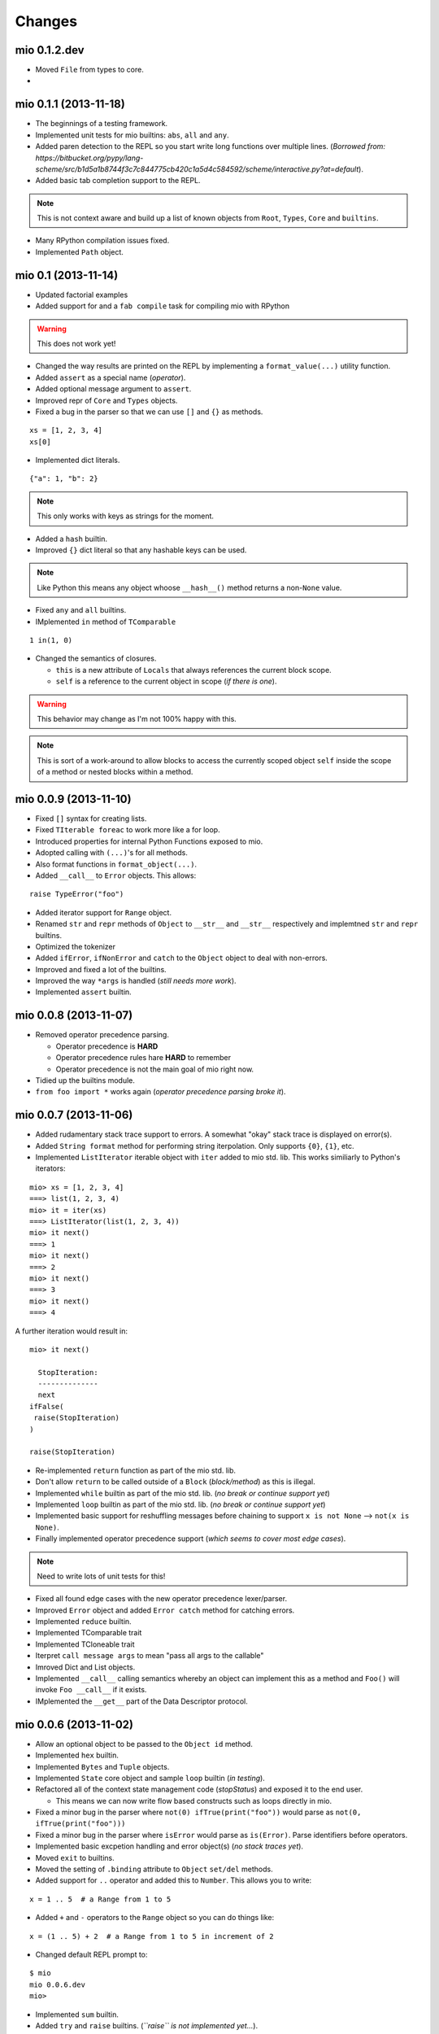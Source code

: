 Changes
-------


mio 0.1.2.dev
.............

- Moved ``File`` from types to core.
- 


mio 0.1.1  (2013-11-18)
.......................

- The beginnings of a testing framework.
- Implemented unit tests for mio builtins: ``abs``, ``all`` and ``any``.
- Added paren detection to the REPL so you start write long functions over multiple lines. (*Borrowed from: https://bitbucket.org/pypy/lang-scheme/src/b1d5a1b8744f3c7c844775cb420c1a5d4c584592/scheme/interactive.py?at=default*).
- Added basic tab completion support to the REPL.

.. note:: This is not context aware and build up a list of known objects from ``Root``, ``Types``, ``Core`` and ``builtins``.

- Many RPython compilation issues fixed.
- Implemented ``Path`` object.


mio 0.1 (2013-11-14)
....................

- Updated factorial examples
- Added support for and a ``fab compile`` task for compiling mio with RPython

.. warning:: This does not work yet!

- Changed the way results are printed on the REPL by implementing a ``format_value(...)`` utility function.
- Added ``assert`` as a special name (*operator*).
- Added optional message argument to ``assert``.
- Improved repr of ``Core`` and ``Types`` objects.
- Fixed a bug in the parser so that we can use ``[]`` and ``{}`` as methods.

::
    
    xs = [1, 2, 3, 4]
    xs[0]
    
- Implemented dict literals.

::
    
    {"a": 1, "b": 2}
    
.. note:: This only works with keys as strings for the moment.

- Added a ``hash`` builtin.
- Improved ``{}`` dict literal so that any hashable keys can be used.

.. note:: Like Python this means any object whoose ``__hash__()`` method
          returns a non-``None`` value.

- Fixed ``any`` and ``all`` builtins.
- IMplemented ``in`` method of ``TComparable``

::
    
    1 in(1, 0)
    
- Changed the semantics of closures.

  - ``this`` is a new attribute of ``Locals`` that always references the
    current block scope.
  - ``self`` is a reference to the current object in scope (*if there is one*).

.. warning:: This behavior may change as I'm not 100% happy with this.

.. note:: This is sort of a work-around to allow blocks to access the
          currently scoped object ``self`` inside the scope of a method
          or nested blocks within a method.


mio 0.0.9 (2013-11-10)
......................

- Fixed ``[]`` syntax for creating lists.
- Fixed ``TIterable foreac`` to work more like a for loop.
- Introduced properties for internal Python Functions exposed to mio.
- Adopted calling with ``(...)``'s for all methods.
- Also format functions in ``format_object(...)``.
- Added ``__call__`` to ``Error`` objects. This allows:

::
    
    raise TypeError("foo")

- Added iterator support for ``Range`` object.
- Renamed ``str`` and ``repr`` methods of ``Object`` to ``__str__`` and ``__str__`` respectively and implemtned ``str`` and ``repr`` builtins.
- Optimized the tokenizer
- Added ``ifError``, ``ifNonError`` and ``catch`` to the ``Object`` object to deal with non-errors.
- Improved and fixed a lot of the builtins.
- Improved the way ``*args`` is handled (*still needs more work*).
- Implemented ``assert`` builtin.


mio 0.0.8 (2013-11-07)
......................

- Removed operator precedence parsing.

  - Operator precedence is **HARD**
  - Operator precedence rules hare **HARD** to remember
  - Operator precedence is not the main goal of mio right now.

- Tidied up the builtins module.
- ``from foo import *`` works again (*operator precedence parsing broke it*).


mio 0.0.7 (2013-11-06)
......................

- Added rudamentary stack trace support to errors. A somewhat "okay" stack trace is displayed on error(s).
- Added ``String format`` method for performing string iterpolation. Only supports ``{0}``, ``{1}``, etc.
- Implemented ``ListIterator`` iterable object with ``iter`` added to mio std. lib. This works similiarly to Python's iterators:

::
    
    mio> xs = [1, 2, 3, 4]
    ===> list(1, 2, 3, 4)
    mio> it = iter(xs)
    ===> ListIterator(list(1, 2, 3, 4))
    mio> it next()
    ===> 1
    mio> it next()
    ===> 2
    mio> it next()
    ===> 3
    mio> it next()
    ===> 4
    
A further iteration would result in:

::
    
    mio> it next()

      StopIteration: 
      --------------
      next
    ifFalse(
     raise(StopIteration) 
    ) 

    raise(StopIteration) 
    
- Re-implemented ``return`` function as part of the mio std. lib.
- Don't allow ``return`` to be called outside of a ``Block`` (*block/method*) as this is illegal.
- Implemented ``while`` builtin as part of the mio std. lib.
  (*no break or continue support yet*)
- Implemented ``loop`` builtin as part of the mio std. lib.
  (*no break or continue support yet*)
- Implemented basic support for reshuffling messages before chaining to support ``x is not None`` --> ``not(x is None)``.
- Finally implemented operator precedence support (*which seems to cover most edge cases*).

.. note:: Need to write lots of unit tests for this!

- Fixed all found edge cases with the new operator precedence lexer/parser.
- Improved ``Error`` object and added ``Error catch`` method for catching errors.
- Implemented ``reduce`` builtin.
- Implemented TComparable trait
- Implemented TCloneable trait
- Iterpret ``call message args`` to mean "pass all args to the callable"
- Imroved Dict and List objects.
- Implemented ``__call__`` calling semantics whereby an object can implement this as a method and ``Foo()`` will invoke ``Foo __call__`` if it exists.
- IMplemented the ``__get__`` part of the Data Descriptor protocol.


mio 0.0.6 (2013-11-02)
......................

- Allow an optional object to be passed to the ``Object id`` method.
- Implemented ``hex`` builtin.
- Implemented ``Bytes`` and ``Tuple`` objects.
- Implemented ``State`` core object and sample ``loop`` builtin (*in testing*).
- Refactored all of the context state management code (*stopStatus*) and exposed it to the end user.

  - This means we can now write flow based constructs such as loops directly in mio.

- Fixed a minor bug in the parser where ``not(0) ifTrue(print("foo"))`` would parse as ``not(0, ifTrue(print("foo")))``
- Fixed a minor bug in the parser where ``isError`` would parse as ``is(Error)``. Parse identifiers before operators.
- Implemented basic excpetion handling and error object(s) (*no stack traces yet*).
- Moved ``exit`` to builtins.
- Moved the setting of ``.binding`` attribute to ``Object`` ``set/del`` methods.
- Added support for ``..`` operator and added this to ``Number``. This allows you to write:

::
    
    x = 1 .. 5  # a Range from 1 to 5
    
- Added ``+`` and ``-`` operators to the ``Range`` object so you can do things like:

::
    
    x = (1 .. 5) + 2  # a Range from 1 to 5 in increment of 2
    
- Changed default REPL prompt to: 

::
    
    $ mio
    mio 0.0.6.dev
    mio>
    
- Implemented ``sum`` builtin.
- Added ``try`` and ``raise`` builtins. (*``raise`` is not implemented yet...*).
- Added support for User level Error(s) and implemented ``Exception raise``
- Replaced ``Continuation call`` with activatable object semantics. This means:

::
    
    c = Continuation current()
    print("foo")
    c()
    
- ``Object evalArg`` should evaluate the argument with context as the receiver.
- Added ``List __getitem__`` and ``List __len__`` methods.
- Added ``TIterable`` trait to the mio bootstrap library and added this to ``List``.
- Removed ``foreach``, ``whilte``, ``continue``, ``break`` and ``return`` ``Object`` methods. These will be re-implemented as traits and builtins.
- Changed the way the parser parses and treats operators. They are no longer parsed in a deep right tree.

Example::
    
    1 + 2 * 3

OLD::
    
    1 +(2 *(3))
    
NEW::
    
    1 +(2) *(3)
    
- This will probably make reshuffling and therefore implementing operator precedence a lot easier.
- This also makes the following expressions possible (*used in the builtins module*):

::
    
    from foo import *
    
- Added ``TypeError``, ``KeyError`` and ``AttributeError`` to the mio std. lib.
- Made it possible to import members from a module with: ``from foo import bar``


mio 0.0.5 (2013-10-29)
......................

- Split up core into core and types.
- Re-implemented ``True``, ``False`` and ``None`` in mio.
- Implemented ``bin`` builtin.
- Implemented ``bool`` builtin.
- Implemented ``callable`` builtin.
- Implemented ``cha`` builtin.
- IMplemented ``from`` and ``import`` builtins.
- Make the ``Object pimitive`` ``:foo`` method return the internal Python data type.
- Fixed the ``abs`` builtin to return an newly cloned Number.
- Implemented support for packages ala Python.
- Restructured the mio std. lib
- mio nwo bootstraps itself via an import of the "bootstrap" package.
- Reimplemented ``Object clone`` in the mio std. lib.


mio 0.0.4 (*2013-10-27*)
........................

- Moved the implementation of ``super`` to the mio std. lib
- Only set ``_`` as the last result in the Root object (*the Lobby*)
- Added support for ``()``, ``[]`` and ``{}`` special messages that can be used to define syntactic suguar for lists, dicts, etc.
- Implemented ``Dict`` object type and ``{a=1, b=2}`` syntactic sugar to the builtint (*mio std. lib*) ``dict()`` method.
- Refactored the ``File`` object implementation and made it's repr more consistent with other objects in mio.
- Fixed keyword argument support.
- Fixed a few minor bugs in the ``Message`` object and improved test coverage.
- Added ``?`` as a valid operator and an implementation of ``Object ?message`` in the mio std. lib.
- Fixed a bug with ``Range``'s internal iterator causing ``Range asList`` not to work.
- Fixed a bug with ``Object foreach`` and ``continue``.
- **Achived 100% test coverage!**
- Implemented ``*args`` and ``**kwargs`` support for methods and blocks.
- Removed ``Object`` methods ``print``, ``println``, ``write`` and ``writeln`` in favor of the new builtin ``print`` function in the mio std. lib
- Added an implemenation of ``map`` to the mio std. lib
- Fixed a bug with the parser where an argument's previous attribute was not getting set correctly.
- Reimplemented ``not`` in the mio std. lib and added ``-=``, ``*=`` and ``/=`` operators.
- Added a ``Object :foo`` (*primitive*) method using the ``:`` operator. This allows us to dig into the host object's internal methods.
- Added an implementation of ``abs`` builtin using the primitive method.
- Changed the ``import`` function to return the imported module (*instead of ``None``*) so you can bind imported modules to explicitly bound names.
- Added ``from`` an alias to ``import`` and ``Module import`` so you can do:

::
    
    bar = from(foo) import(bar)
    
- Fixed some minor bugs in ``Object foreach`` and ``Object while`` where a ReturnState was not passed up to the callee.
- Added implementations of ``all`` and ``any`` to the mio std. lib.
- Added this.mio (The Zen of mio ala Zen of Python)
- Added List insert method and internal __len__.
- Moved the implementations of the ``Importer`` and ``Module`` objects to the host language (*Python*).
- Added support for modifying the ``Importer`` search path.
- Restructured the mio std. library and moved all bootstrap modules into ./lib/bootstrap
- Added (almost) Python-style string literal support. Triple Quote, Double, Quote, Single Quote, Short and Long Strings
- Added support for exponents with number literals.
- Added internal ``tomio`` and ``frommio`` type converion function.
- Added an ``FFI`` implementation that hooks directly into the host language (*Python*).
- Implemented the ``antigravity`` module in mio.
- Added support for exposing builtin functions as well in the FFI.
- Simplified the two examples used in the docs and readme and write a simple bash script to profile the factorial example.
- Changed the calling semantics so that calls to methods/blocks are explicitly made with ``()``.
- Added a new internal attribute to ``Object`` called ``binding`` used to show the binding of a bound object in repr(s).


mio 0.0.3 (*2013-10-20*)
........................

- Improved test coverage
- Improved the ``Range`` object
- Fixed the scoping of ``block`` (s).
- Fixed the ``write`` and ``writeln`` methods of ``Object`` to not join arguments by a single space.
- Don't display ``None`` results in the REPL.
- Improved the ``__repr__`` of the ``File`` object.
- Added ``open`` and ``with`` builtins to the mio standard library.
- Implemented a basic import system in the mio standard library.
- Implemented ``Dict items`` method.


mio 0.0.2 (*2013-10-19*)
........................

- Include lib as package data
- Allow mio modules to be loaded from anywhere so mio can be more usefully run from anywhere
- Added bool type converion
- Improved the documentation and added docs for the grammar
- Changed Lobby object to be called Root
- Added an -S option (don't load system libraries).
- Added unit test around testing for last value with return
- Refactored Message.eval to be non-recursive
- Set _ in the context as the last valeu
- Implemented Blocks and Methods
- Fixed return/state issue by implementing Object evalArg and Object evalArgAndReturnSelf in Python (not sure why this doesn't work in mio itself)
- Implemented Object evalArgAndReturnNone


mio 0.0.1 (*2013-10-19*)
........................

- Initial Release
